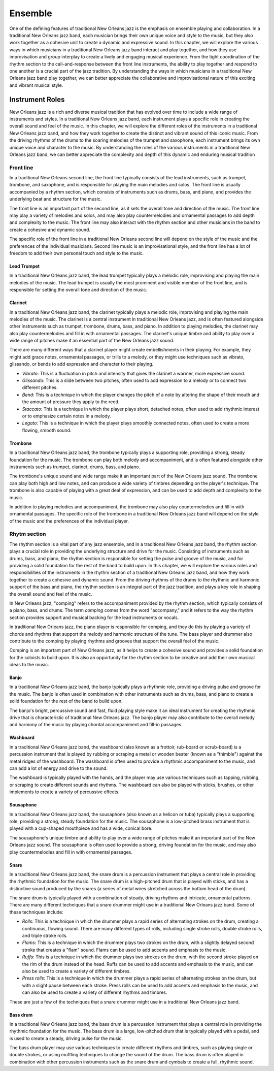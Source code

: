 Ensemble
========

One of the defining features of traditional New Orleans jazz is the emphasis on ensemble playing and collaboration.
In a traditional New Orleans jazz band, each musician brings their own unique voice and style to the music, but they
also work together as a cohesive unit to create a dynamic and expressive sound. In this chapter, we will explore the
various ways in which musicians in a traditional New Orleans jazz band interact and play together, and how they use
improvisation and group interplay to create a lively and engaging musical experience. From the tight coordination of
the rhythm section to the call-and-response between the front line instruments, the ability to play together and respond
to one another is a crucial part of the jazz tradition. By understanding the ways in which musicians in a traditional
New Orleans jazz band play together, we can better appreciate the collaborative and improvisational nature of this
exciting and vibrant musical style.

.. youtube:: EadpcjMB_2s

Instrument Roles
----------------

New Orleans jazz is a rich and diverse musical tradition that has evolved over time to include a wide range of instruments and styles.
In a traditional New Orleans jazz band, each instrument plays a specific role in creating the overall sound and feel of the music.
In this chapter, we will explore the different roles of the instruments in a traditional New Orleans jazz band, and how they work
together to create the distinct and vibrant sound of this iconic music. From the driving rhythms of the drums to the soaring melodies
of the trumpet and saxophone, each instrument brings its own unique voice and character to the music.
By understanding the roles of the various instruments in a traditional New Orleans jazz band, we can better appreciate the complexity
and depth of this dynamic and enduring musical tradition

Front line
``````````
In a traditional New Orleans second line, the front line typically consists of the lead instruments, such as trumpet,
trombone, and saxophone, and is responsible for playing the main melodies and solos. The front line is usually accompanied
by a rhythm section, which consists of instruments such as drums, bass, and piano, and provides the underlying beat and
structure for the music.

The front line is an important part of the second line, as it sets the overall tone and direction of the music.
The front line may play a variety of melodies and solos, and may also play countermelodies and ornamental passages to add
depth and complexity to the music. The front line may also interact with the rhythm section and other musicians in the
band to create a cohesive and dynamic sound.

The specific role of the front line in a traditional New Orleans second line will depend on the style of the music and the
preferences of the individual musicians. Second line music is an improvisational style, and the front line has a lot of
freedom to add their own personal touch and style to the music.

.. youtube:: mNbjwpteBaU

Lead Trumpet
~~~~~~~~~~~~

In a traditional New Orleans jazz band, the lead trumpet typically plays a melodic role, improvising and playing the main melodies of the music.
The lead trumpet is usually the most prominent and visible member of the front line, and is responsible for setting the overall tone and direction of the music.

.. youtube:: UKFvaw15hf4

.. youtube:: azH4lfTiKX4

Clarinet
~~~~~~~~

In a traditional New Orleans jazz band, the clarinet typically plays a melodic role, improvising and playing the main melodies of the music.
The clarinet is a central instrument in traditional New Orleans jazz, and is often featured alongside other instruments such as trumpet,
trombone, drums, bass, and piano. In addition to playing melodies, the clarinet may also play countermelodies and fill in with ornamental
passages. The clarinet's unique timbre and ability to play over a wide range of pitches make it an essential part of the New Orleans jazz sound.

.. youtube:: ABOmxdeFdrE

There are many different ways that a clarinet player might create embellishments in their playing. For example, they might add grace notes, ornamental passages,
or trills to a melody, or they might use techniques such as vibrato, glissando, or bends to add expression and character to their playing.

- *Vibrato*: This is a fluctuation in pitch and intensity that gives the clarinet a warmer, more expressive sound.
- *Glissando*: This is a slide between two pitches, often used to add expression to a melody or to connect two different pitches.
- *Bend*: This is a technique in which the player changes the pitch of a note by altering the shape of their mouth and the amount of pressure they apply to the reed.
- *Staccato*: This is a technique in which the player plays short, detached notes, often used to add rhythmic interest or to emphasize certain notes in a melody.
- *Legato*: This is a technique in which the player plays smoothly connected notes, often used to create a more flowing, smooth sound.

.. youtube:: PESvPMiSsAI


Trombone
~~~~~~~~

In a traditional New Orleans jazz band, the trombone typically plays a supporting role, providing a strong, steady foundation for the music.
The trombone can play both melody and accompaniment, and is often featured alongside other instruments such as trumpet, clarinet, drums, bass, and piano.

.. youtube:: f-g06iwPGZ8

The trombone's unique sound and wide range make it an important part of the New Orleans jazz sound. The trombone can play both high and low notes,
and can produce a wide variety of timbres depending on the player's technique. The trombone is also capable of playing with a great deal of expression,
and can be used to add depth and complexity to the music.

.. youtube:: fetfR1R79ns

In addition to playing melodies and accompaniment, the trombone may also play countermelodies and fill in with ornamental passages.
The specific role of the trombone in a traditional New Orleans jazz band will depend on the style of the music and the preferences of the individual player.

Rhytm section
`````````````

The rhythm section is a vital part of any jazz ensemble, and in a traditional New Orleans jazz band, the rhythm section plays a crucial role in
providing the underlying structure and drive for the music. Consisting of instruments such as drums, bass, and piano, the rhythm section is
responsible for setting the pulse and groove of the music, and for providing a solid foundation for the rest of the band to build upon.
In this chapter, we will explore the various roles and responsibilities of the instruments in the rhythm section of a traditional New Orleans
jazz band, and how they work together to create a cohesive and dynamic sound. From the driving rhythms of the drums to the rhythmic and
harmonic support of the bass and piano, the rhythm section is an integral part of the jazz tradition, and plays a key role in shaping
the overall sound and feel of the music.

.. youtube:: fT4H2xEE9NM

In New Orleans jazz, "comping" refers to the accompaniment provided by the rhythm section, which typically consists of a piano, bass, and drums.
The term *comping* comes from the word "accompany," and it refers to the way the rhythm section provides support and musical backing for the lead
instruments or vocals.

In traditional New Orleans jazz, the piano player is responsible for comping, and they do this by playing a variety of chords and rhythms that
support the melody and harmonic structure of the tune. The bass player and drummer also contribute to the comping by playing rhythms and grooves
that support the overall feel of the music.

Comping is an important part of New Orleans jazz, as it helps to create a cohesive sound and provides a solid foundation for the soloists to build
upon. It is also an opportunity for the rhythm section to be creative and add their own musical ideas to the music.

Banjo
~~~~~

In a traditional New Orleans jazz band, the banjo typically plays a rhythmic role, providing a driving pulse and groove for the music.
The banjo is often used in combination with other instruments such as drums, bass, and piano to create a solid foundation for the rest
of the band to build upon.

.. youtube:: RVlye-GJHVc

The banjo's bright, percussive sound and fast, fluid playing style make it an ideal instrument for creating the rhythmic drive that
is characteristic of traditional New Orleans jazz. The banjo player may also contribute to the overall melody and harmony of the
music by playing chordal accompaniment and fill-in passages.

.. youtube:: ZR6THh85k-Q

Washboard
~~~~~~~~~

In a traditional New Orleans jazz band, the washboard (also known as a frottoir, rub-board or scrub-board) is a percussion instrument that is
played by rubbing or scraping a metal or wooden beater (known as a "thimble") against the metal ridges of the washboard.
The washboard is often used to provide a rhythmic accompaniment to the music, and can add a lot of energy and drive to the sound.

The washboard is typically played with the hands, and the player may use various techniques such as tapping, rubbing, or
scraping to create different sounds and rhythms. The washboard can also be played with sticks, brushes, or other implements
to create a variety of percussive effects.

.. youtube:: 6mjIHNGEf5g

Sousaphone
~~~~~~~~~~

In a traditional New Orleans jazz band, the sousaphone (also known as a helicon or tuba) typically plays a supporting role, providing a strong,
steady foundation for the music. The sousaphone is a low-pitched brass instrument that is played with a cup-shaped mouthpiece and has a wide, conical bore.

The sousaphone's unique timbre and ability to play over a wide range of pitches make it an important part of the New Orleans
jazz sound. The sousaphone is often used to provide a strong, driving foundation for the music, and may also play countermelodies
and fill in with ornamental passages.

Snare
~~~~~

In a traditional New Orleans jazz band, the snare drum is a percussion instrument that plays a central role in providing the rhythmic foundation for the music.
The snare drum is a high-pitched drum that is played with sticks, and has a distinctive sound produced by the snares (a series of metal wires stretched across the bottom head of the drum).

.. youtube:: KvqojpI9O4s

The snare drum is typically played with a combination of steady, driving rhythms and intricate, ornamental patterns. There are many different techniques that a snare drummer might use
in a traditional New Orleans jazz band. Some of these techniques include:

- *Rolls*: This is a technique in which the drummer plays a rapid series of alternating strokes on the drum, creating a continuous, flowing sound. There are many different types of rolls, including single stroke rolls, double stroke rolls, and triple stroke rolls.
- *Flams*: This is a technique in which the drummer plays two strokes on the drum, with a slightly delayed second stroke that creates a "flam" sound. Flams can be used to add accents and emphasis to the music.
- *Ruffs*: This is a technique in which the drummer plays two strokes on the drum, with the second stroke played on the rim of the drum instead of the head. Ruffs can be used to add accents and emphasis to the music, and can also be used to create a variety of different timbres.
- *Press rolls*: This is a technique in which the drummer plays a rapid series of alternating strokes on the drum, but with a slight pause between each stroke. Press rolls can be used to add accents and emphasis to the music, and can also be used to create a variety of different rhythms and timbres.

These are just a few of the techniques that a snare drummer might use in a traditional New Orleans jazz band.

Bass drum
~~~~~~~~~

In a traditional New Orleans jazz band, the bass drum is a percussion instrument that plays a central role in providing the rhythmic foundation for the music.
The bass drum is a large, low-pitched drum  that is typically played with a pedal, and is used to create a steady, driving pulse for the music.

.. youtube:: wHcVqsZDShs

The bass drum player may use various techniques to create different rhythms and timbres, such as playing single or double strokes,
or using muffling techniques to change the sound of the drum. The bass drum is often played in combination with other percussion instruments
such as the snare drum and cymbals to create a full, rhythmic sound.
